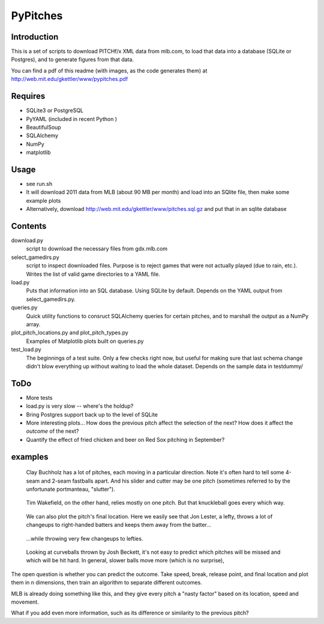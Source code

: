 =========
PyPitches
=========

Introduction
------------
This is a set of scripts to download PITCHf/x XML data from mlb.com,
to load that data into a database (SQLite or Postgres),
and to generate figures from that data.

You can find a pdf of this readme (with images, as the code generates them)
at http://web.mit.edu/gkettler/www/pypitches.pdf

Requires
--------
- SQLite3 or PostgreSQL
- PyYAML (included in recent Python )
- BeautifulSoup
- SQLAlchemy
- NumPy
- matplotlib

Usage
-----
- see run.sh
- It will download 2011 data from MLB (about 90 MB per month)
  and load into an SQlite file,
  then make some example plots
- Alternatively, download http://web.mit.edu/gkettler/www/pitches.sql.gz
  and put that in an sqlite database

Contents
--------
download.py 
   script to download the necessary files from gdx.mlb.com 
select_gamedirs.py
   script to inspect downloaded files. 
   Purpose is to reject games that were not actually played (due to rain, etc.). 
   Writes the list of valid game directories to a YAML file.
load.py
   Puts that information into an SQL database. Using SQLite by default. 
   Depends on the YAML output from select_gamedirs.py.
queries.py
   Quick utility functions to consruct SQLAlchemy queries for certain pitches,
   and to marshall the output as a NumPy array.
plot_pitch_locations.py and plot_pitch_types.py 
   Examples of Matplotlib plots built on queries.py
test_load.py
   The beginnings of a test suite. Only a few checks right now, but useful 
   for making sure that last schema change didn't blow everything up
   without waiting to load the whole dataset. 
   Depends on the sample data in testdummy/


ToDo
----
- More tests
- load.py is very slow -- where's the holdup?
- Bring Postgres support back up to the level of SQLite
- More interesting plots... How does the previous pitch affect the selection of the next? How does it affect the *outcome* of the next?
- Quantify the effect of fried chicken and beer on Red Sox pitching in September?


examples
--------

.. figure:: buchholz_all.png
   :scale: 50%

   Clay Buchholz has a lot of pitches, each moving in a particular direction.
   Note it's often hard to tell some 4-seam and 2-seam fastballs apart. And his 
   slider and cutter may be one pitch (sometimes referred to by the unfortunate 
   portmanteau, "slutter").

.. figure:: wakefield_all.png
   :scale: 50%

   Tim Wakefield, on the other hand, relies mostly on one pitch. But that knuckleball goes every which way.

.. figure:: lester_ch_r.png

   We can also plot the pitch's final location. 
   Here we easily see that Jon Lester, a lefty, throws a lot of changeups to right-handed
   batters and keeps them away from the batter...

.. figure:: lester_ch_l.png

   ...while throwing very few changeups to lefties.

.. figure:: speed_break_outcome.png
   :scale: 70%
   
   Looking at curveballs thrown by Josh Beckett, it's not easy to predict which pitches will be
   missed and which will be hit hard. In general, slower balls move more (which is no surprise),





The open question is whether you can predict the outcome. 
Take speed, break, release point, and final location and plot them in n dimensions,
then train an algorithm to separate different outcomes.

MLB is already doing something like this, and they give every pitch a "nasty factor" based
on its location, speed and movement.

What if you add even more information, such as its difference or similarity to the previous pitch?
